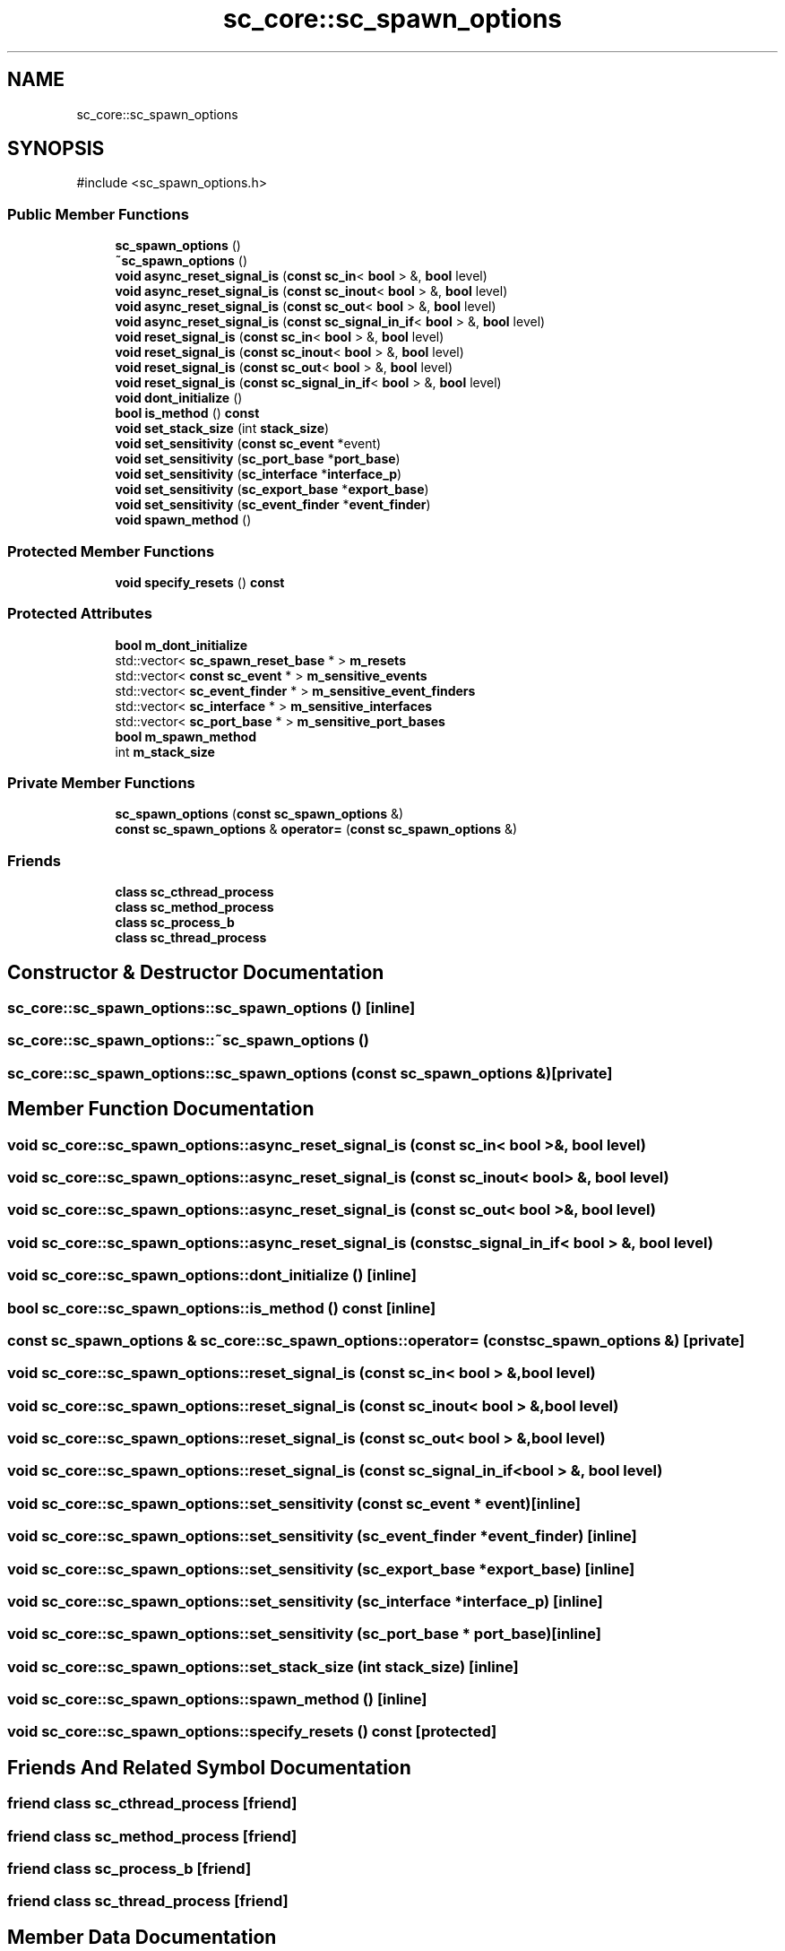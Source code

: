.TH "sc_core::sc_spawn_options" 3 "VHDL simulator" \" -*- nroff -*-
.ad l
.nh
.SH NAME
sc_core::sc_spawn_options
.SH SYNOPSIS
.br
.PP
.PP
\fR#include <sc_spawn_options\&.h>\fP
.SS "Public Member Functions"

.in +1c
.ti -1c
.RI "\fBsc_spawn_options\fP ()"
.br
.ti -1c
.RI "\fB~sc_spawn_options\fP ()"
.br
.ti -1c
.RI "\fBvoid\fP \fBasync_reset_signal_is\fP (\fBconst\fP \fBsc_in\fP< \fBbool\fP > &, \fBbool\fP level)"
.br
.ti -1c
.RI "\fBvoid\fP \fBasync_reset_signal_is\fP (\fBconst\fP \fBsc_inout\fP< \fBbool\fP > &, \fBbool\fP level)"
.br
.ti -1c
.RI "\fBvoid\fP \fBasync_reset_signal_is\fP (\fBconst\fP \fBsc_out\fP< \fBbool\fP > &, \fBbool\fP level)"
.br
.ti -1c
.RI "\fBvoid\fP \fBasync_reset_signal_is\fP (\fBconst\fP \fBsc_signal_in_if\fP< \fBbool\fP > &, \fBbool\fP level)"
.br
.ti -1c
.RI "\fBvoid\fP \fBreset_signal_is\fP (\fBconst\fP \fBsc_in\fP< \fBbool\fP > &, \fBbool\fP level)"
.br
.ti -1c
.RI "\fBvoid\fP \fBreset_signal_is\fP (\fBconst\fP \fBsc_inout\fP< \fBbool\fP > &, \fBbool\fP level)"
.br
.ti -1c
.RI "\fBvoid\fP \fBreset_signal_is\fP (\fBconst\fP \fBsc_out\fP< \fBbool\fP > &, \fBbool\fP level)"
.br
.ti -1c
.RI "\fBvoid\fP \fBreset_signal_is\fP (\fBconst\fP \fBsc_signal_in_if\fP< \fBbool\fP > &, \fBbool\fP level)"
.br
.ti -1c
.RI "\fBvoid\fP \fBdont_initialize\fP ()"
.br
.ti -1c
.RI "\fBbool\fP \fBis_method\fP () \fBconst\fP"
.br
.ti -1c
.RI "\fBvoid\fP \fBset_stack_size\fP (int \fBstack_size\fP)"
.br
.ti -1c
.RI "\fBvoid\fP \fBset_sensitivity\fP (\fBconst\fP \fBsc_event\fP *event)"
.br
.ti -1c
.RI "\fBvoid\fP \fBset_sensitivity\fP (\fBsc_port_base\fP *\fBport_base\fP)"
.br
.ti -1c
.RI "\fBvoid\fP \fBset_sensitivity\fP (\fBsc_interface\fP *\fBinterface_p\fP)"
.br
.ti -1c
.RI "\fBvoid\fP \fBset_sensitivity\fP (\fBsc_export_base\fP *\fBexport_base\fP)"
.br
.ti -1c
.RI "\fBvoid\fP \fBset_sensitivity\fP (\fBsc_event_finder\fP *\fBevent_finder\fP)"
.br
.ti -1c
.RI "\fBvoid\fP \fBspawn_method\fP ()"
.br
.in -1c
.SS "Protected Member Functions"

.in +1c
.ti -1c
.RI "\fBvoid\fP \fBspecify_resets\fP () \fBconst\fP"
.br
.in -1c
.SS "Protected Attributes"

.in +1c
.ti -1c
.RI "\fBbool\fP \fBm_dont_initialize\fP"
.br
.ti -1c
.RI "std::vector< \fBsc_spawn_reset_base\fP * > \fBm_resets\fP"
.br
.ti -1c
.RI "std::vector< \fBconst\fP \fBsc_event\fP * > \fBm_sensitive_events\fP"
.br
.ti -1c
.RI "std::vector< \fBsc_event_finder\fP * > \fBm_sensitive_event_finders\fP"
.br
.ti -1c
.RI "std::vector< \fBsc_interface\fP * > \fBm_sensitive_interfaces\fP"
.br
.ti -1c
.RI "std::vector< \fBsc_port_base\fP * > \fBm_sensitive_port_bases\fP"
.br
.ti -1c
.RI "\fBbool\fP \fBm_spawn_method\fP"
.br
.ti -1c
.RI "int \fBm_stack_size\fP"
.br
.in -1c
.SS "Private Member Functions"

.in +1c
.ti -1c
.RI "\fBsc_spawn_options\fP (\fBconst\fP \fBsc_spawn_options\fP &)"
.br
.ti -1c
.RI "\fBconst\fP \fBsc_spawn_options\fP & \fBoperator=\fP (\fBconst\fP \fBsc_spawn_options\fP &)"
.br
.in -1c
.SS "Friends"

.in +1c
.ti -1c
.RI "\fBclass\fP \fBsc_cthread_process\fP"
.br
.ti -1c
.RI "\fBclass\fP \fBsc_method_process\fP"
.br
.ti -1c
.RI "\fBclass\fP \fBsc_process_b\fP"
.br
.ti -1c
.RI "\fBclass\fP \fBsc_thread_process\fP"
.br
.in -1c
.SH "Constructor & Destructor Documentation"
.PP 
.SS "sc_core::sc_spawn_options::sc_spawn_options ()\fR [inline]\fP"

.SS "sc_core::sc_spawn_options::~sc_spawn_options ()"

.SS "sc_core::sc_spawn_options::sc_spawn_options (\fBconst\fP \fBsc_spawn_options\fP &)\fR [private]\fP"

.SH "Member Function Documentation"
.PP 
.SS "\fBvoid\fP sc_core::sc_spawn_options::async_reset_signal_is (\fBconst\fP \fBsc_in\fP< \fBbool\fP > &, \fBbool\fP level)"

.SS "\fBvoid\fP sc_core::sc_spawn_options::async_reset_signal_is (\fBconst\fP \fBsc_inout\fP< \fBbool\fP > &, \fBbool\fP level)"

.SS "\fBvoid\fP sc_core::sc_spawn_options::async_reset_signal_is (\fBconst\fP \fBsc_out\fP< \fBbool\fP > &, \fBbool\fP level)"

.SS "\fBvoid\fP sc_core::sc_spawn_options::async_reset_signal_is (\fBconst\fP \fBsc_signal_in_if\fP< \fBbool\fP > &, \fBbool\fP level)"

.SS "\fBvoid\fP sc_core::sc_spawn_options::dont_initialize ()\fR [inline]\fP"

.SS "\fBbool\fP sc_core::sc_spawn_options::is_method () const\fR [inline]\fP"

.SS "\fBconst\fP \fBsc_spawn_options\fP & sc_core::sc_spawn_options::operator= (\fBconst\fP \fBsc_spawn_options\fP &)\fR [private]\fP"

.SS "\fBvoid\fP sc_core::sc_spawn_options::reset_signal_is (\fBconst\fP \fBsc_in\fP< \fBbool\fP > &, \fBbool\fP level)"

.SS "\fBvoid\fP sc_core::sc_spawn_options::reset_signal_is (\fBconst\fP \fBsc_inout\fP< \fBbool\fP > &, \fBbool\fP level)"

.SS "\fBvoid\fP sc_core::sc_spawn_options::reset_signal_is (\fBconst\fP \fBsc_out\fP< \fBbool\fP > &, \fBbool\fP level)"

.SS "\fBvoid\fP sc_core::sc_spawn_options::reset_signal_is (\fBconst\fP \fBsc_signal_in_if\fP< \fBbool\fP > &, \fBbool\fP level)"

.SS "\fBvoid\fP sc_core::sc_spawn_options::set_sensitivity (\fBconst\fP \fBsc_event\fP * event)\fR [inline]\fP"

.SS "\fBvoid\fP sc_core::sc_spawn_options::set_sensitivity (\fBsc_event_finder\fP * event_finder)\fR [inline]\fP"

.SS "\fBvoid\fP sc_core::sc_spawn_options::set_sensitivity (\fBsc_export_base\fP * export_base)\fR [inline]\fP"

.SS "\fBvoid\fP sc_core::sc_spawn_options::set_sensitivity (\fBsc_interface\fP * interface_p)\fR [inline]\fP"

.SS "\fBvoid\fP sc_core::sc_spawn_options::set_sensitivity (\fBsc_port_base\fP * port_base)\fR [inline]\fP"

.SS "\fBvoid\fP sc_core::sc_spawn_options::set_stack_size (int stack_size)\fR [inline]\fP"

.SS "\fBvoid\fP sc_core::sc_spawn_options::spawn_method ()\fR [inline]\fP"

.SS "\fBvoid\fP sc_core::sc_spawn_options::specify_resets () const\fR [protected]\fP"

.SH "Friends And Related Symbol Documentation"
.PP 
.SS "\fBfriend\fP \fBclass\fP \fBsc_cthread_process\fP\fR [friend]\fP"

.SS "\fBfriend\fP \fBclass\fP \fBsc_method_process\fP\fR [friend]\fP"

.SS "\fBfriend\fP \fBclass\fP \fBsc_process_b\fP\fR [friend]\fP"

.SS "\fBfriend\fP \fBclass\fP \fBsc_thread_process\fP\fR [friend]\fP"

.SH "Member Data Documentation"
.PP 
.SS "\fBbool\fP sc_core::sc_spawn_options::m_dont_initialize\fR [protected]\fP"

.SS "std::vector<\fBsc_spawn_reset_base\fP*> sc_core::sc_spawn_options::m_resets\fR [protected]\fP"

.SS "std::vector<\fBsc_event_finder\fP*> sc_core::sc_spawn_options::m_sensitive_event_finders\fR [protected]\fP"

.SS "std::vector<\fBconst\fP \fBsc_event\fP*> sc_core::sc_spawn_options::m_sensitive_events\fR [protected]\fP"

.SS "std::vector<\fBsc_interface\fP*> sc_core::sc_spawn_options::m_sensitive_interfaces\fR [protected]\fP"

.SS "std::vector<\fBsc_port_base\fP*> sc_core::sc_spawn_options::m_sensitive_port_bases\fR [protected]\fP"

.SS "\fBbool\fP sc_core::sc_spawn_options::m_spawn_method\fR [protected]\fP"

.SS "int sc_core::sc_spawn_options::m_stack_size\fR [protected]\fP"


.SH "Author"
.PP 
Generated automatically by Doxygen for VHDL simulator from the source code\&.
